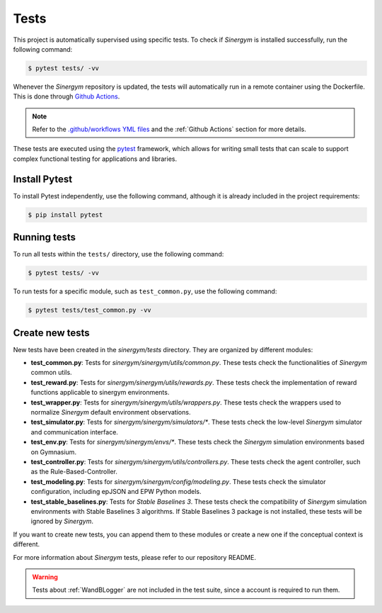 ############
Tests
############

This project is automatically supervised using specific tests. To check if *Sinergym* is installed successfully, 
run the following command:

.. code:: sh

  $ pytest tests/ -vv

Whenever the *Sinergym* repository is updated, the tests will automatically run in a remote container 
using the Dockerfile. This is done through `Github Actions <https://docs.github.com/en/actions/>`__.

.. note:: Refer to the `.github/workflows YML files <https://github.com/ugr-sail/sinergym/tree/develop/.github/workflows>`__ 
          and the :ref:`Github Actions` section for more details.

These tests are executed using the `pytest <https://docs.pytest.org/en/6.2.x/>`__ framework, which allows 
for writing small tests that can scale to support complex functional testing for applications and libraries.

****************
Install Pytest
****************

To install Pytest independently, use the following command, although it is already included in the project requirements:

.. code:: sh

  $ pip install pytest


****************
Running tests
****************

To run all tests within the ``tests/`` directory, use the following command:

.. code:: sh

  $ pytest tests/ -vv


To run tests for a specific module, such as ``test_common.py``, use the following command:

.. code:: sh

  $ pytest tests/test_common.py -vv


****************
Create new tests
****************

New tests have been created in the `sinergym/tests` directory. They are organized by different modules:

- **test_common.py**: Tests for `sinergym/sinergym/utils/common.py`. These tests check the functionalities 
  of *Sinergym* common utils.

- **test_reward.py**: Tests for `sinergym/sinergym/utils/rewards.py`. These tests check the implementation 
  of reward functions applicable to sinergym environments.

- **test_wrapper.py**: Tests for `sinergym/sinergym/utils/wrappers.py`. These tests check the wrappers 
  used to normalize *Sinergym* default environment observations.

- **test_simulator.py**: Tests for `sinergym/sinergym/simulators/*`. These tests check the low-level 
  *Sinergym* simulator and communication interface.

- **test_env.py**: Tests for `sinergym/sinergym/envs/*`. These tests check the *Sinergym* simulation 
  environments based on Gymnasium.

- **test_controller.py**: Tests for `sinergym/sinergym/utils/controllers.py`. These tests check the 
  agent controller, such as the Rule-Based-Controller.

- **test_modeling.py**: Tests for `sinergym/sinergym/config/modeling.py`. These tests check the simulator 
  configuration, including epJSON and EPW Python models.

- **test_stable_baselines.py**: Tests for `Stable Baselines 3`. These tests check the compatibility of 
  *Sinergym* simulation environments with Stable Baselines 3 algorithms. If Stable Baselines 3 package is not installed, these tests will be ignored by *Sinergym*.

If you want to create new tests, you can append them to these modules or create a new one if the conceptual 
context is different.

For more information about *Sinergym* tests, please refer to our repository README.

.. warning:: Tests about :ref:`WandBLogger` are not included in the test suite, since a account is required to run them.
